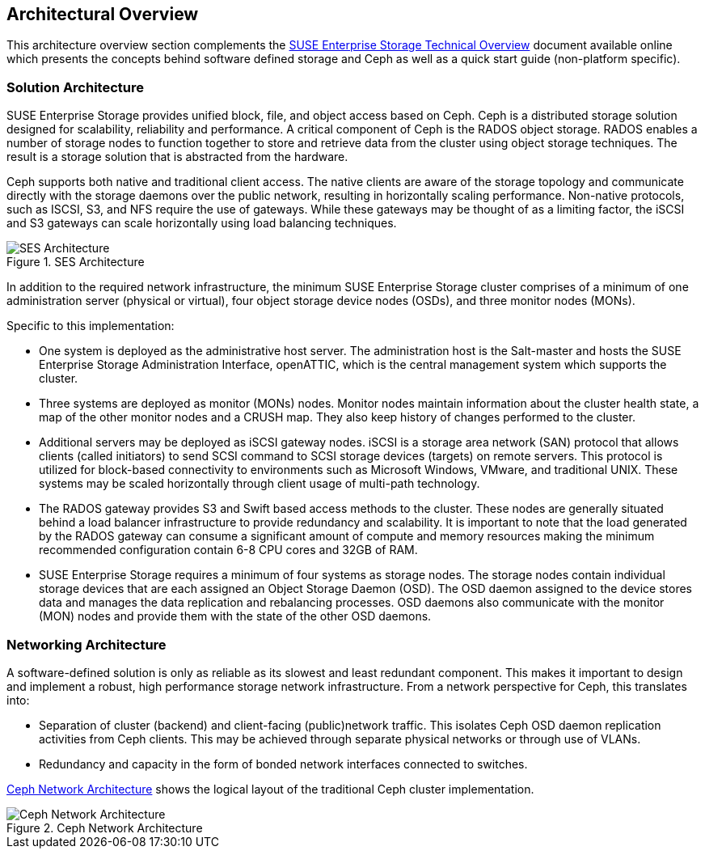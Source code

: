 == Architectural Overview
This architecture overview section complements the https://www.suse.com/docrep/documents/1mdg7eq2kz/suse_enterprise_storage_technical_overview_wp.pdf[SUSE Enterprise Storage Technical Overview] document available online which presents the concepts behind software defined storage and Ceph as well as a quick start guide (non-platform specific).

=== Solution Architecture
SUSE Enterprise Storage provides unified block, file, and object access based on Ceph. Ceph is a distributed storage solution designed for scalability, reliability and performance. A critical component of Ceph is the RADOS object storage. RADOS enables a number of storage nodes to function together to store and retrieve data from the cluster using object storage techniques. The result is a storage solution that is abstracted from the hardware.

Ceph supports both native and traditional client access. The native clients are aware of the storage topology and communicate directly with the storage daemons over the public network, resulting in horizontally scaling performance. Non-native protocols, such as ISCSI, S3, and NFS require the use of gateways. While these gateways may be thought of as a limiting factor, the iSCSI and S3 gateways can scale horizontally using load balancing techniques.

[[img-ses-arch]]
.SES Architecture
image::SES-Reference-Architecture.png[SES Architecture,align=center,pdfwidth=100%,scaledwidth=100%]

In addition to the required network infrastructure, the minimum SUSE Enterprise Storage cluster comprises of a minimum of one administration server (physical or virtual), four object storage device nodes (OSDs), and three monitor nodes (MONs).

.Specific to this implementation:
 * One system is deployed as the administrative host server. The administration host is the Salt-master and hosts the SUSE Enterprise Storage Administration Interface, openATTIC, which is the central management system which supports the cluster.
 * Three systems are deployed as monitor (MONs) nodes. Monitor nodes maintain information about the cluster health state, a map of the other monitor nodes and a CRUSH map. They also keep history of changes performed to the cluster.
 * Additional servers may be deployed as iSCSI gateway nodes. iSCSI is a storage area network (SAN) protocol that allows clients (called initiators) to send SCSI command to SCSI storage devices (targets) on remote servers. This protocol is utilized for block-based connectivity to environments such as Microsoft Windows, VMware, and traditional UNIX. These systems may be scaled horizontally through client usage of multi-path technology.
 * The RADOS gateway provides S3 and Swift based access methods to the cluster. These nodes are generally situated behind a load balancer infrastructure to provide redundancy and scalability. It is important to note that the load generated by the RADOS gateway can consume a significant amount of compute and memory resources making the minimum recommended configuration contain 6-8 CPU cores and 32GB of RAM.
 * SUSE Enterprise Storage requires a minimum of four systems as storage nodes. The storage nodes contain individual storage devices that are each assigned an Object Storage Daemon (OSD). The OSD daemon assigned to the device stores data and manages the data replication and rebalancing processes. OSD daemons also communicate with the monitor (MON) nodes and provide them with the state of the other OSD daemons.

=== Networking Architecture
A software-defined solution is only as reliable as its slowest and least redundant component. This makes it important to design and implement a robust, high performance storage network infrastructure. From a network perspective for Ceph, this translates into:

* Separation of cluster (backend) and client-facing (public)network traffic. This isolates Ceph OSD daemon replication activities from Ceph clients. This may be achieved through separate physical networks or through use of VLANs.
* Redundancy and capacity in the form of bonded network interfaces connected to switches.

<<img-ceph-network>> shows the logical layout of the traditional Ceph cluster implementation.

[[img-ceph-network]]
.Ceph Network Architecture
image::Ceph-Network.png[Ceph Network Architecture,align=center,pdfwidth=100%,scaledwidth=100%]